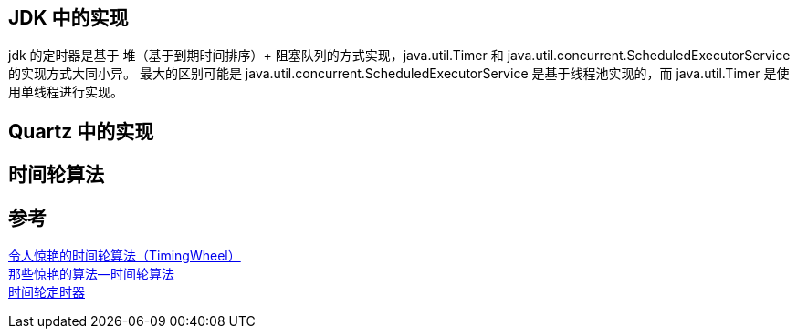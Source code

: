 
== JDK 中的实现
jdk 的定时器是基于 堆（基于到期时间排序）+ 阻塞队列的方式实现，java.util.Timer 和 java.util.concurrent.ScheduledExecutorService 的实现方式大同小异。
最大的区别可能是 java.util.concurrent.ScheduledExecutorService 是基于线程池实现的，而 java.util.Timer 是使用单线程进行实现。

== Quartz 中的实现

== 时间轮算法


== 参考
[%hardbreaks]
https://yfscfs.gitee.io/post/%E4%BB%A4%E4%BA%BA%E6%83%8A%E8%89%B3%E7%9A%84%E6%97%B6%E9%97%B4%E8%BD%AE%E7%AE%97%E6%B3%95timingwheel/[令人惊艳的时间轮算法（TimingWheel）]
https://www.toutiao.com/i6953494843721138695/[那些惊艳的算法—时间轮算法]
https://zhuanlan.zhihu.com/p/84502375[时间轮定时器]